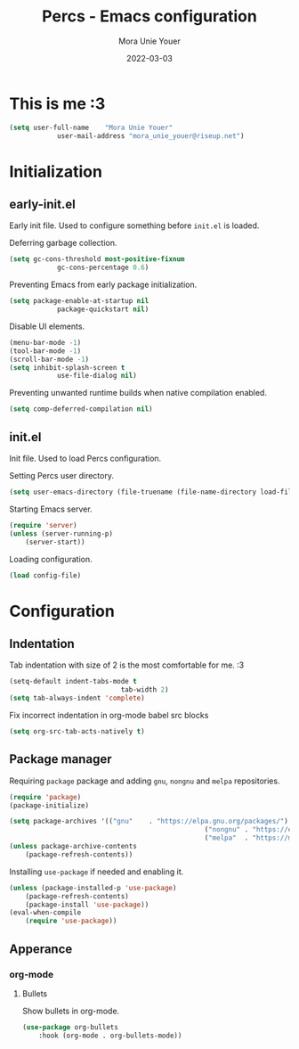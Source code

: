 #+TITLE:    Percs - Emacs configuration
#+AUTHOR:   Mora Unie Youer
#+EMAIL:    mora_unie_youer@riseup.net
#+DATE:     2022-03-03
#+PROPERTY: header-args+ :tangle "~/.emacs.d/config.el" :comments link
#+ARCHIVE:  ::* Archived

* This is me :3
#+BEGIN_SRC emacs-lisp
	(setq user-full-name    "Mora Unie Youer"
				user-mail-address "mora_unie_youer@riseup.net")
#+END_SRC

* Initialization
** early-init.el
Early init file. Used to configure something before =init.el= is loaded.

Deferring garbage collection.
#+BEGIN_SRC emacs-lisp :tangle "~/.emacs.d/early-init.el"
	(setq gc-cons-threshold most-positive-fixnum
				gc-cons-percentage 0.6)
#+END_SRC

Preventing Emacs from early package initialization.
#+BEGIN_SRC emacs-lisp :tangle "~/.emacs.d/early-init.el"
	(setq package-enable-at-startup nil
				package-quickstart nil)
#+END_SRC

Disable UI elements.
#+BEGIN_SRC emacs-lisp :tangle "~/.emacs.d/early-init.el"
	(menu-bar-mode -1)
	(tool-bar-mode -1)
	(scroll-bar-mode -1)
	(setq inhibit-splash-screen t
				use-file-dialog nil)
#+END_SRC

Preventing unwanted runtime builds when native compilation enabled.
#+BEGIN_SRC emacs-lisp :tangle "~/.emacs.d/early-init.el"
	(setq comp-deferred-compilation nil)
#+END_SRC

** init.el
Init file. Used to load Percs configuration.

Setting Percs user directory.
#+BEGIN_SRC emacs-lisp :tangle "~/.emacs.d/init.el"
	(setq user-emacs-directory (file-truename (file-name-directory load-file-name)))
#+END_SRC

Starting Emacs server.
#+BEGIN_SRC emacs-lisp :tangle "~/.emacs.d/init.el"
	(require 'server)
	(unless (server-running-p)
		(server-start))
#+END_SRC

Loading configuration.
#+BEGIN_SRC emacs-lisp :tangle "~/.emacs.d/init.el" :var config-file="~/.emacs.d/config.el"
	(load config-file)
#+END_SRC

* Configuration
** Indentation
Tab indentation with size of 2 is the most comfortable for me. :3
#+BEGIN_SRC emacs-lisp
	(setq-default indent-tabs-mode t
								tab-width 2)
	(setq tab-always-indent 'complete)
#+END_SRC

Fix incorrect indentation in org-mode babel src blocks
#+BEGIN_SRC emacs-lisp
	(setq org-src-tab-acts-natively t)
#+END_SRC

** Package manager
Requiring =package= package and adding =gnu=, =nongnu= and =melpa= repositories.
#+BEGIN_SRC emacs-lisp
	(require 'package)
	(package-initialize)

	(setq package-archives '(("gnu"    . "https://elpa.gnu.org/packages/")
													 ("nongnu" . "https://elpa.nongnu.org/nongnu/")
													 ("melpa"  . "https://melpa.org/packages/")))
	(unless package-archive-contents
		(package-refresh-contents))
#+END_SRC

Installing =use-package= if needed and enabling it.
#+BEGIN_SRC emacs-lisp
	(unless (package-installed-p 'use-package)
		(package-refresh-contents)
		(package-install 'use-package))
	(eval-when-compile
		(require 'use-package))
#+END_SRC

** Apperance
*** org-mode
**** Bullets
Show bullets in org-mode.
#+BEGIN_SRC emacs-lisp
	(use-package org-bullets
		:hook (org-mode . org-bullets-mode))
#+END_SRC
